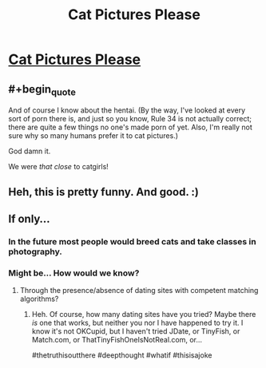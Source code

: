 #+TITLE: Cat Pictures Please

* [[http://clarkesworldmagazine.com/kritzer_01_15/][Cat Pictures Please]]
:PROPERTIES:
:Author: PeridexisErrant
:Score: 62
:DateUnix: 1575668951.0
:END:

** #+begin_quote
  And of course I know about the hentai. (By the way, I've looked at every sort of porn there is, and just so you know, Rule 34 is not actually correct; there are quite a few things no one's made porn of yet. Also, I'm really not sure why so many humans prefer it to cat pictures.)
#+end_quote

God damn it.

We were /that close/ to catgirls!
:PROPERTIES:
:Author: FeepingCreature
:Score: 11
:DateUnix: 1575724410.0
:END:


** Heh, this is pretty funny. And good. :)
:PROPERTIES:
:Author: kozinc
:Score: 7
:DateUnix: 1575673677.0
:END:


** If only...
:PROPERTIES:
:Author: ElizabethRobinThales
:Score: 6
:DateUnix: 1575677722.0
:END:

*** In the future most people would breed cats and take classes in photography.
:PROPERTIES:
:Author: josephwdye
:Score: 4
:DateUnix: 1575698439.0
:END:


*** Might be... How would we know?
:PROPERTIES:
:Author: eaglejarl
:Score: 3
:DateUnix: 1575707900.0
:END:

**** Through the presence/absence of dating sites with competent matching algorithms?
:PROPERTIES:
:Author: Nimelennar
:Score: 2
:DateUnix: 1575995167.0
:END:

***** Heh. Of course, how many dating sites have you tried? Maybe there /is/ one that works, but neither you nor I have happened to try it. I know it's not OKCupid, but I haven't tried JDate, or TinyFish, or Match.com, or ThatTinyFishOneIsNotReal.com, or...

#thetruthisoutthere #deepthought #whatif #thisisajoke
:PROPERTIES:
:Author: eaglejarl
:Score: 3
:DateUnix: 1576034171.0
:END:
